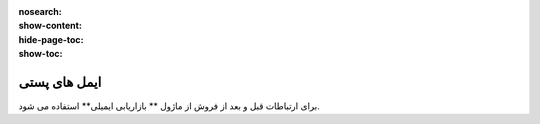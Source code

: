 :nosearch:
:show-content:
:hide-page-toc:
:show-toc:

====================
ایمل های پستی
====================


برای ارتباطات قبل و بعد از فروش از  ماژول ** بازاریابی ایمیلی** استفاده می شود.

